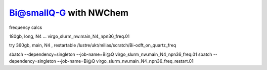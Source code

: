 Bi@smallQ-G with NWChem
========================


frequency calcs

180gb, long, N4 ... virgo_slurm_nw.main_N4_npn36_freq.01

try 360gb, main, N4 , restartable /lustre/ukt/milias/scratch/Bi-odft_on_quartz_freq


sbatch --dependency=singleton --job-name=Bi@Q   virgo_slurm_nw.main_N4_npn36_freq.01
sbatch --dependency=singleton --job-name=Bi@Q   virgo_slurm_nw.main_N4_npn36_freq_restart.01





